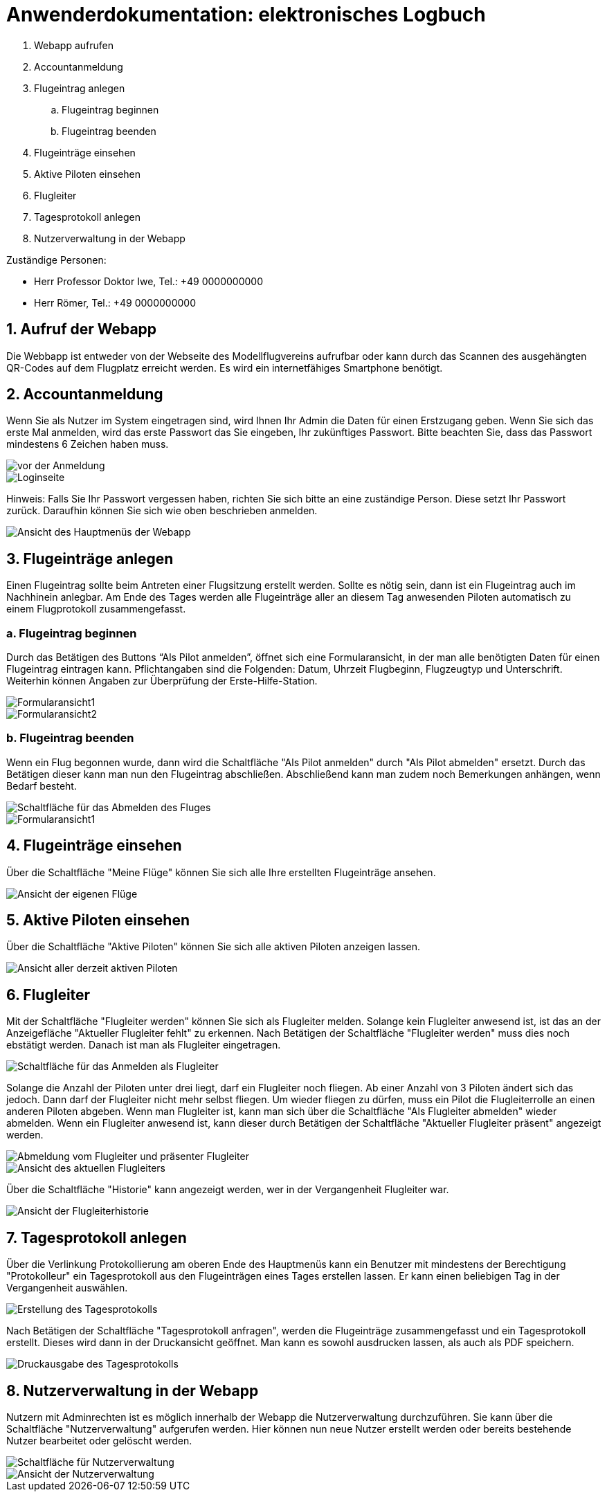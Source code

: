 = Anwenderdokumentation: elektronisches Logbuch

[%always]
<<<

. Webapp aufrufen
. Accountanmeldung
. Flugeintrag anlegen
.. Flugeintrag beginnen
.. Flugeintrag beenden
. Flugeinträge einsehen
. Aktive Piloten einsehen
. Flugleiter
. Tagesprotokoll anlegen
. Nutzerverwaltung in der Webapp

Zuständige Personen:

- Herr Professor Doktor Iwe, Tel.: +49 0000000000
- Herr Römer, Tel.: +49 0000000000

[%always]
<<<

## 1. Aufruf der Webapp
Die Webbapp ist entweder von der Webseite des Modellflugvereins aufrufbar oder kann durch das Scannen des ausgehängten QR-Codes auf dem Flugplatz erreicht werden. Es wird ein internetfähiges Smartphone benötigt.

## 2. Accountanmeldung
Wenn Sie als Nutzer im System eingetragen sind, wird Ihnen Ihr Admin die Daten für einen Erstzugang geben. Wenn Sie sich das erste Mal anmelden, wird das erste Passwort das Sie eingeben, Ihr zukünftiges Passwort. Bitte beachten Sie, dass das Passwort mindestens 6 Zeichen haben muss.

image::images/Accountanmeldung.PNG[vor der Anmeldung]
image::images/Login.PNG[Loginseite]

Hinweis: Falls Sie Ihr Passwort vergessen haben, richten Sie sich bitte an eine zuständige Person. Diese setzt Ihr Passwort zurück. Daraufhin können Sie sich wie oben beschrieben anmelden.

image::images/hauptmenu.PNG[Ansicht des Hauptmenüs der Webapp]

## 3. Flugeinträge anlegen
Einen Flugeintrag sollte beim Antreten einer Flugsitzung erstellt werden.
Sollte es nötig sein, dann ist ein Flugeintrag auch im Nachhinein anlegbar. Am Ende des Tages werden alle Flugeinträge aller an diesem Tag anwesenden Piloten automatisch zu einem Flugprotokoll zusammengefasst.

### a. Flugeintrag beginnen 
Durch das Betätigen des Buttons “Als Pilot anmelden”, öffnet sich eine Formularansicht, in der man alle benötigten Daten für einen Flugeintrag eintragen kann. Pflichtangaben sind die Folgenden: Datum, Uhrzeit Flugbeginn, Flugzeugtyp und Unterschrift.
Weiterhin können Angaben zur Überprüfung der Erste-Hilfe-Station.

image::images/flugeintrag1.PNG[Formularansicht1]
image::images/flugeintrag2.PNG[Formularansicht2]

### b. Flugeintrag beenden
Wenn ein Flug begonnen wurde, dann wird die Schaltfläche "Als Pilot anmelden" durch "Als Pilot abmelden" ersetzt. Durch das Betätigen dieser kann man nun den Flugeintrag abschließen. Abschließend kann man zudem noch Bemerkungen anhängen, wenn Bedarf besteht.

image::images/flugAbmeldung1.PNG[Schaltfläche für das Abmelden des Fluges]
image::images/flugAbmeldung2.PNG[Formularansicht1]

## 4. Flugeinträge einsehen
Über die Schaltfläche "Meine Flüge" können Sie sich alle Ihre erstellten Flugeinträge ansehen.

image::images/meineFluege.PNG[Ansicht der eigenen Flüge]

## 5. Aktive Piloten einsehen
Über die Schaltfläche "Aktive Piloten" können Sie sich alle aktiven Piloten anzeigen lassen.

image::images/aktivePiloten.PNG[Ansicht aller derzeit aktiven Piloten]

## 6. Flugleiter
Mit der Schaltfläche "Flugleiter werden" können Sie sich als Flugleiter melden. Solange kein Flugleiter anwesend ist, ist das an der Anzeigefläche "Aktueller Flugleiter fehlt" zu erkennen.
Nach Betätigen der Schaltfläche "Flugleiter werden" muss dies noch ebstätigt werden. Danach ist man als Flugleiter eingetragen.

image::images/flugleiterWerden1.PNG[Schaltfläche für das Anmelden als Flugleiter]

Solange die Anzahl der Piloten unter drei liegt, darf ein Flugleiter noch fliegen. 
Ab einer Anzahl von 3 Piloten ändert sich das jedoch. Dann darf der Flugleiter nicht mehr selbst fliegen. Um wieder fliegen zu dürfen, muss ein Pilot die Flugleiterrolle an einen anderen Piloten abgeben.
Wenn man Flugleiter ist, kann man sich über die Schaltfläche "Als Flugleiter abmelden" wieder abmelden.
Wenn ein Flugleiter anwesend ist, kann dieser durch Betätigen der Schaltfläche "Aktueller Flugleiter präsent" angezeigt werden.

image::images/Flugleiter2.PNG[Abmeldung vom Flugleiter und präsenter Flugleiter]
image::images/aktuellerFlugleiter.PNG[Ansicht des aktuellen Flugleiters]

Über die Schaltfläche "Historie" kann angezeigt werden, wer in der Vergangenheit Flugleiter war.

image::images/flugleiterHistorie.PNG[Ansicht der Flugleiterhistorie]

## 7. Tagesprotokoll anlegen
Über die Verlinkung Protokollierung am oberen Ende des Hauptmenüs kann ein Benutzer mit mindestens der Berechtigung "Protokolleur" ein Tagesprotokoll aus den Flugeinträgen eines Tages erstellen lassen. Er kann einen beliebigen Tag in der Vergangenheit auswählen.

image::images/tagesProtokoll1.PNG[Erstellung des Tagesprotokolls]

Nach Betätigen der Schaltfläche "Tagesprotokoll anfragen", werden die Flugeinträge zusammengefasst und ein Tagesprotokoll erstellt. Dieses wird dann in der Druckansicht geöffnet. Man kann es sowohl ausdrucken lassen, als auch als PDF speichern.

image::images/tagesProtokoll2.PNG[Druckausgabe des Tagesprotokolls]


[%always]
<<<

## 8. Nutzerverwaltung in der Webapp
Nutzern mit Adminrechten ist es möglich innerhalb der Webapp die Nutzerverwaltung durchzuführen. Sie kann über die Schaltfläche "Nutzerverwaltung" aufgerufen werden.
Hier können nun neue Nutzer erstellt werden oder bereits bestehende Nutzer bearbeitet oder gelöscht werden.

image::images/Nutzerverwaltung1.PNG[Schaltfläche für Nutzerverwaltung]
image::images/Nutzerverwaltung2.PNG[Ansicht der Nutzerverwaltung]


